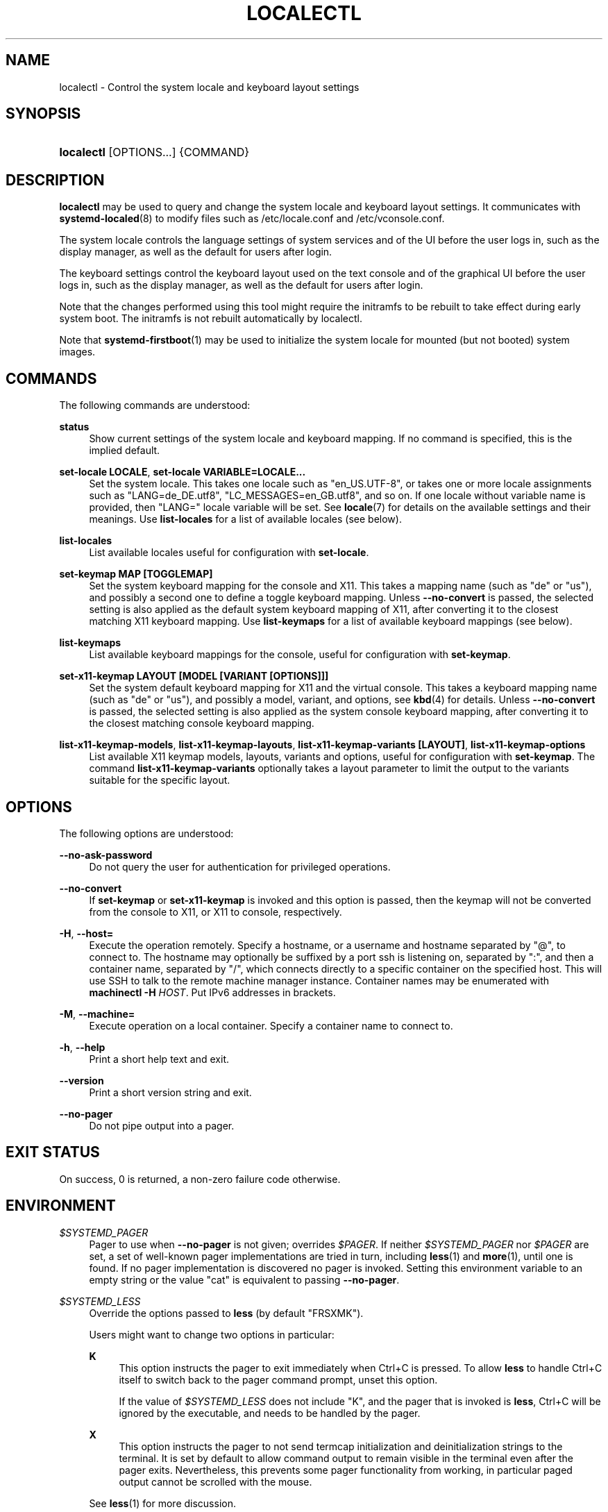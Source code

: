 '\" t
.TH "LOCALECTL" "1" "" "systemd 246" "localectl"
.\" -----------------------------------------------------------------
.\" * Define some portability stuff
.\" -----------------------------------------------------------------
.\" ~~~~~~~~~~~~~~~~~~~~~~~~~~~~~~~~~~~~~~~~~~~~~~~~~~~~~~~~~~~~~~~~~
.\" http://bugs.debian.org/507673
.\" http://lists.gnu.org/archive/html/groff/2009-02/msg00013.html
.\" ~~~~~~~~~~~~~~~~~~~~~~~~~~~~~~~~~~~~~~~~~~~~~~~~~~~~~~~~~~~~~~~~~
.ie \n(.g .ds Aq \(aq
.el       .ds Aq '
.\" -----------------------------------------------------------------
.\" * set default formatting
.\" -----------------------------------------------------------------
.\" disable hyphenation
.nh
.\" disable justification (adjust text to left margin only)
.ad l
.\" -----------------------------------------------------------------
.\" * MAIN CONTENT STARTS HERE *
.\" -----------------------------------------------------------------
.SH "NAME"
localectl \- Control the system locale and keyboard layout settings
.SH "SYNOPSIS"
.HP \w'\fBlocalectl\fR\ 'u
\fBlocalectl\fR [OPTIONS...] {COMMAND}
.SH "DESCRIPTION"
.PP
\fBlocalectl\fR
may be used to query and change the system locale and keyboard layout settings\&. It communicates with
\fBsystemd-localed\fR(8)
to modify files such as
/etc/locale\&.conf
and
/etc/vconsole\&.conf\&.
.PP
The system locale controls the language settings of system services and of the UI before the user logs in, such as the display manager, as well as the default for users after login\&.
.PP
The keyboard settings control the keyboard layout used on the text console and of the graphical UI before the user logs in, such as the display manager, as well as the default for users after login\&.
.PP
Note that the changes performed using this tool might require the initramfs to be rebuilt to take effect during early system boot\&. The initramfs is not rebuilt automatically by
localectl\&.
.PP
Note that
\fBsystemd-firstboot\fR(1)
may be used to initialize the system locale for mounted (but not booted) system images\&.
.SH "COMMANDS"
.PP
The following commands are understood:
.PP
\fBstatus\fR
.RS 4
Show current settings of the system locale and keyboard mapping\&. If no command is specified, this is the implied default\&.
.RE
.PP
\fBset\-locale LOCALE\fR, \fBset\-locale VARIABLE=LOCALE\&...\fR
.RS 4
Set the system locale\&. This takes one locale such as
"en_US\&.UTF\-8", or takes one or more locale assignments such as
"LANG=de_DE\&.utf8",
"LC_MESSAGES=en_GB\&.utf8", and so on\&. If one locale without variable name is provided, then
"LANG="
locale variable will be set\&. See
\fBlocale\fR(7)
for details on the available settings and their meanings\&. Use
\fBlist\-locales\fR
for a list of available locales (see below)\&.
.RE
.PP
\fBlist\-locales\fR
.RS 4
List available locales useful for configuration with
\fBset\-locale\fR\&.
.RE
.PP
\fBset\-keymap MAP [TOGGLEMAP]\fR
.RS 4
Set the system keyboard mapping for the console and X11\&. This takes a mapping name (such as "de" or "us"), and possibly a second one to define a toggle keyboard mapping\&. Unless
\fB\-\-no\-convert\fR
is passed, the selected setting is also applied as the default system keyboard mapping of X11, after converting it to the closest matching X11 keyboard mapping\&. Use
\fBlist\-keymaps\fR
for a list of available keyboard mappings (see below)\&.
.RE
.PP
\fBlist\-keymaps\fR
.RS 4
List available keyboard mappings for the console, useful for configuration with
\fBset\-keymap\fR\&.
.RE
.PP
\fBset\-x11\-keymap LAYOUT [MODEL [VARIANT [OPTIONS]]]\fR
.RS 4
Set the system default keyboard mapping for X11 and the virtual console\&. This takes a keyboard mapping name (such as
"de"
or
"us"), and possibly a model, variant, and options, see
\fBkbd\fR(4)
for details\&. Unless
\fB\-\-no\-convert\fR
is passed, the selected setting is also applied as the system console keyboard mapping, after converting it to the closest matching console keyboard mapping\&.
.RE
.PP
\fBlist\-x11\-keymap\-models\fR, \fBlist\-x11\-keymap\-layouts\fR, \fBlist\-x11\-keymap\-variants [LAYOUT]\fR, \fBlist\-x11\-keymap\-options\fR
.RS 4
List available X11 keymap models, layouts, variants and options, useful for configuration with
\fBset\-keymap\fR\&. The command
\fBlist\-x11\-keymap\-variants\fR
optionally takes a layout parameter to limit the output to the variants suitable for the specific layout\&.
.RE
.SH "OPTIONS"
.PP
The following options are understood:
.PP
\fB\-\-no\-ask\-password\fR
.RS 4
Do not query the user for authentication for privileged operations\&.
.RE
.PP
\fB\-\-no\-convert\fR
.RS 4
If
\fBset\-keymap\fR
or
\fBset\-x11\-keymap\fR
is invoked and this option is passed, then the keymap will not be converted from the console to X11, or X11 to console, respectively\&.
.RE
.PP
\fB\-H\fR, \fB\-\-host=\fR
.RS 4
Execute the operation remotely\&. Specify a hostname, or a username and hostname separated by
"@", to connect to\&. The hostname may optionally be suffixed by a port ssh is listening on, separated by
":", and then a container name, separated by
"/", which connects directly to a specific container on the specified host\&. This will use SSH to talk to the remote machine manager instance\&. Container names may be enumerated with
\fBmachinectl \-H \fR\fB\fIHOST\fR\fR\&. Put IPv6 addresses in brackets\&.
.RE
.PP
\fB\-M\fR, \fB\-\-machine=\fR
.RS 4
Execute operation on a local container\&. Specify a container name to connect to\&.
.RE
.PP
\fB\-h\fR, \fB\-\-help\fR
.RS 4
Print a short help text and exit\&.
.RE
.PP
\fB\-\-version\fR
.RS 4
Print a short version string and exit\&.
.RE
.PP
\fB\-\-no\-pager\fR
.RS 4
Do not pipe output into a pager\&.
.RE
.SH "EXIT STATUS"
.PP
On success, 0 is returned, a non\-zero failure code otherwise\&.
.SH "ENVIRONMENT"
.PP
\fI$SYSTEMD_PAGER\fR
.RS 4
Pager to use when
\fB\-\-no\-pager\fR
is not given; overrides
\fI$PAGER\fR\&. If neither
\fI$SYSTEMD_PAGER\fR
nor
\fI$PAGER\fR
are set, a set of well\-known pager implementations are tried in turn, including
\fBless\fR(1)
and
\fBmore\fR(1), until one is found\&. If no pager implementation is discovered no pager is invoked\&. Setting this environment variable to an empty string or the value
"cat"
is equivalent to passing
\fB\-\-no\-pager\fR\&.
.RE
.PP
\fI$SYSTEMD_LESS\fR
.RS 4
Override the options passed to
\fBless\fR
(by default
"FRSXMK")\&.
.sp
Users might want to change two options in particular:
.PP
\fBK\fR
.RS 4
This option instructs the pager to exit immediately when
Ctrl+C
is pressed\&. To allow
\fBless\fR
to handle
Ctrl+C
itself to switch back to the pager command prompt, unset this option\&.
.sp
If the value of
\fI$SYSTEMD_LESS\fR
does not include
"K", and the pager that is invoked is
\fBless\fR,
Ctrl+C
will be ignored by the executable, and needs to be handled by the pager\&.
.RE
.PP
\fBX\fR
.RS 4
This option instructs the pager to not send termcap initialization and deinitialization strings to the terminal\&. It is set by default to allow command output to remain visible in the terminal even after the pager exits\&. Nevertheless, this prevents some pager functionality from working, in particular paged output cannot be scrolled with the mouse\&.
.RE
.sp
See
\fBless\fR(1)
for more discussion\&.
.RE
.PP
\fI$SYSTEMD_LESSCHARSET\fR
.RS 4
Override the charset passed to
\fBless\fR
(by default
"utf\-8", if the invoking terminal is determined to be UTF\-8 compatible)\&.
.RE
.PP
\fI$SYSTEMD_COLORS\fR
.RS 4
The value must be a boolean\&. Controls whether colorized output should be generated\&. This can be specified to override the decision that
\fBsystemd\fR
makes based on
\fI$TERM\fR
and what the console is connected to\&.
.RE
.PP
\fI$SYSTEMD_URLIFY\fR
.RS 4
The value must be a boolean\&. Controls whether clickable links should be generated in the output for terminal emulators supporting this\&. This can be specified to override the decision that
\fBsystemd\fR
makes based on
\fI$TERM\fR
and other conditions\&.
.RE
.SH "SEE ALSO"
.PP
\fBsystemd\fR(1),
\fBlocale\fR(7),
\fBlocale.conf\fR(5),
\fBvconsole.conf\fR(5),
\fBloadkeys\fR(1),
\fBkbd\fR(4),
\m[blue]\fBThe XKB Configuration Guide\fR\m[]\&\s-2\u[1]\d\s+2,
\fBsystemctl\fR(1),
\fBsystemd-localed.service\fR(8),
\fBsystemd-firstboot\fR(1),
\fBmkinitrd\fR(8)
.SH "NOTES"
.IP " 1." 4
The XKB Configuration Guide
.RS 4
\%http://www.x.org/releases/current/doc/xorg-docs/input/XKB-Config.html
.RE
